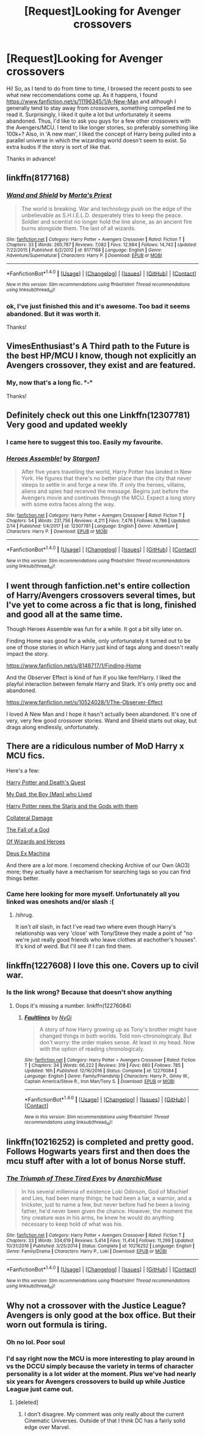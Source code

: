 #+TITLE: [Request]Looking for Avenger crossovers

* [Request]Looking for Avenger crossovers
:PROPERTIES:
:Author: Nagiarutai
:Score: 8
:DateUnix: 1519853986.0
:DateShort: 2018-Mar-01
:FlairText: Request
:END:
Hi! So, as I tend to do from time to time, I browsed the recent posts to see what new reccomendations come up. As it happens, I found [[https://www.fanfiction.net/s/11196345/1/A-New-Man]] and although I generally tend to stay away from crossovers, something compelled me to read it. Surprisingly, I liked it quite a lot but unfortunately it seems abandoned. Thus, I'd like to ask you guys for a few other crossovers with the Avengers/MCU. I tend to like longer stories, so preferably something like 100k+? Also, in 'A new man', I liked the concept of Harry being pulled into a parallel universe in which the wizarding world doesn't seem to exist. So extra kudos if the story is sort of like that.

Thanks in advance!


** linkffn(8177168)
:PROPERTIES:
:Author: Lord_Anarchy
:Score: 6
:DateUnix: 1519859905.0
:DateShort: 2018-Mar-01
:END:

*** [[http://www.fanfiction.net/s/8177168/1/][*/Wand and Shield/*]] by [[https://www.fanfiction.net/u/2690239/Morta-s-Priest][/Morta's Priest/]]

#+begin_quote
  The world is breaking. War and technology push on the edge of the unbelievable as S.H.I.E.L.D. desperately tries to keep the peace. Soldier and scientist no longer hold the line alone, as an ancient fire burns alongside them. The last of all wizards.
#+end_quote

^{/Site/: [[http://www.fanfiction.net/][fanfiction.net]] *|* /Category/: Harry Potter + Avengers Crossover *|* /Rated/: Fiction T *|* /Chapters/: 33 *|* /Words/: 260,787 *|* /Reviews/: 7,082 *|* /Favs/: 12,984 *|* /Follows/: 14,742 *|* /Updated/: 7/22/2015 *|* /Published/: 6/2/2012 *|* /id/: 8177168 *|* /Language/: English *|* /Genre/: Adventure/Supernatural *|* /Characters/: Harry P. *|* /Download/: [[http://www.ff2ebook.com/old/ffn-bot/index.php?id=8177168&source=ff&filetype=epub][EPUB]] or [[http://www.ff2ebook.com/old/ffn-bot/index.php?id=8177168&source=ff&filetype=mobi][MOBI]]}

--------------

*FanfictionBot*^{1.4.0} *|* [[[https://github.com/tusing/reddit-ffn-bot/wiki/Usage][Usage]]] | [[[https://github.com/tusing/reddit-ffn-bot/wiki/Changelog][Changelog]]] | [[[https://github.com/tusing/reddit-ffn-bot/issues/][Issues]]] | [[[https://github.com/tusing/reddit-ffn-bot/][GitHub]]] | [[[https://www.reddit.com/message/compose?to=tusing][Contact]]]

^{/New in this version: Slim recommendations using/ ffnbot!slim! /Thread recommendations using/ linksub(thread_id)!}
:PROPERTIES:
:Author: FanfictionBot
:Score: 1
:DateUnix: 1519859930.0
:DateShort: 2018-Mar-01
:END:


*** ok, I've just finished this and it's awesome. Too bad it seems abandoned. But it was worth it.

Thanks!
:PROPERTIES:
:Author: Nagiarutai
:Score: 1
:DateUnix: 1520076804.0
:DateShort: 2018-Mar-03
:END:


** VimesEnthusiast's A Third path to the Future is the best HP/MCU I know, though not explicitly an Avengers crossover, they exist and are featured.
:PROPERTIES:
:Author: Fierysword5
:Score: 4
:DateUnix: 1519879479.0
:DateShort: 2018-Mar-01
:END:

*** My, now that's a long fic. °-°

Thanks!
:PROPERTIES:
:Author: Nagiarutai
:Score: 1
:DateUnix: 1519901918.0
:DateShort: 2018-Mar-01
:END:


** Definitely check out this one Linkffn(12307781) Very good and updated weekly
:PROPERTIES:
:Author: IrishNewton
:Score: 5
:DateUnix: 1519886187.0
:DateShort: 2018-Mar-01
:END:

*** I came here to suggest this too. Easily my favourite.
:PROPERTIES:
:Author: SteamAngel
:Score: 2
:DateUnix: 1519902111.0
:DateShort: 2018-Mar-01
:END:


*** [[http://www.fanfiction.net/s/12307781/1/][*/Heroes Assemble!/*]] by [[https://www.fanfiction.net/u/5643202/Stargon1][/Stargon1/]]

#+begin_quote
  After five years travelling the world, Harry Potter has landed in New York. He figures that there's no better place than the city that never sleeps to settle in and forge a new life. If only the heroes, villains, aliens and spies had received the message. Begins just before the Avengers movie and continues through the MCU. Expect a long story with some extra faces along the way.
#+end_quote

^{/Site/: [[http://www.fanfiction.net/][fanfiction.net]] *|* /Category/: Harry Potter + Avengers Crossover *|* /Rated/: Fiction T *|* /Chapters/: 54 *|* /Words/: 231,756 *|* /Reviews/: 4,211 *|* /Favs/: 7,476 *|* /Follows/: 9,786 *|* /Updated/: 2/14 *|* /Published/: 1/4/2017 *|* /id/: 12307781 *|* /Language/: English *|* /Genre/: Adventure *|* /Characters/: Harry P. *|* /Download/: [[http://www.ff2ebook.com/old/ffn-bot/index.php?id=12307781&source=ff&filetype=epub][EPUB]] or [[http://www.ff2ebook.com/old/ffn-bot/index.php?id=12307781&source=ff&filetype=mobi][MOBI]]}

--------------

*FanfictionBot*^{1.4.0} *|* [[[https://github.com/tusing/reddit-ffn-bot/wiki/Usage][Usage]]] | [[[https://github.com/tusing/reddit-ffn-bot/wiki/Changelog][Changelog]]] | [[[https://github.com/tusing/reddit-ffn-bot/issues/][Issues]]] | [[[https://github.com/tusing/reddit-ffn-bot/][GitHub]]] | [[[https://www.reddit.com/message/compose?to=tusing][Contact]]]

^{/New in this version: Slim recommendations using/ ffnbot!slim! /Thread recommendations using/ linksub(thread_id)!}
:PROPERTIES:
:Author: FanfictionBot
:Score: 1
:DateUnix: 1519886204.0
:DateShort: 2018-Mar-01
:END:


** I went through fanfiction.net's entire collection of Harry/Avengers crossovers several times, but I've yet to come across a fic that is long, finished and good all at the same time.

Though Heroes Assemble was fun for a while. It got a bit silly later on.

Finding Home was good for a while, only unfortunately it turned out to be one of those stories in which Harry just kind of tags along and doesn't really impact the story.

[[https://www.fanfiction.net/s/8148717/1/Finding-Home]]

And the Observer Effect is kind of fun if you like fem!Harry. I liked the playful interaction between female Harry and Stark. It's only pretty ooc and abandoned.

[[https://www.fanfiction.net/s/10524028/1/The-Observer-Effect]]

I loved A New Man and I hope it hasn't actually been abandoned. It's one of very, very few good crossover stories. Wand and Shield starts out okay, but drags along endlessly, unfortunately.
:PROPERTIES:
:Score: 4
:DateUnix: 1519889460.0
:DateShort: 2018-Mar-01
:END:


** There are a ridiculous number of MoD Harry x MCU fics.

Here's a few:

[[https://archiveofourown.org/works/13647819][Harry Potter and Death's Quest]]

[[https://archiveofourown.org/works/13159671][My Dad, the Boy (Man) who Lived]]

[[https://archiveofourown.org/works/13729290][Harry Potter nees the Starjs and the Gods with them]]

[[https://archiveofourown.org/works/13557924][Collateral Damage]]

[[https://archiveofourown.org/works/13790667][The Fall of a God]]

[[https://archiveofourown.org/works/4148136][Of Wizards and Heroes]]

[[https://archiveofourown.org/works/3198950][Deus Ex Machina]]

And there are a /lot/ more. I recomend checking Archive of our Own (AO3) more; they actually have a mechanism for searching tags so you can find things better.
:PROPERTIES:
:Author: totorox92
:Score: 7
:DateUnix: 1519857360.0
:DateShort: 2018-Mar-01
:END:

*** Came here looking for more myself. Unfortunately all you linked was oneshots and/or slash :(
:PROPERTIES:
:Author: luminphoenix
:Score: 5
:DateUnix: 1519858454.0
:DateShort: 2018-Mar-01
:END:

**** /shrug.

It isn't /all/ slash, in fact I've read two where even though Harry's relationship was very 'close' with Tony/Steve they made a point of "no we're just really good friends who leave clothes at eachother's houses". It's kind of weird. But I'll see if I can find them.
:PROPERTIES:
:Author: totorox92
:Score: 3
:DateUnix: 1519878312.0
:DateShort: 2018-Mar-01
:END:


** linkffn(1227608) I love this one. Covers up to civil war.
:PROPERTIES:
:Author: reallymadrid
:Score: 2
:DateUnix: 1519866818.0
:DateShort: 2018-Mar-01
:END:

*** Is the link wrong? Because that doesn't show anything
:PROPERTIES:
:Author: IrishNewton
:Score: 1
:DateUnix: 1519886375.0
:DateShort: 2018-Mar-01
:END:

**** Oops it's missing a number. linkffn(12276084)
:PROPERTIES:
:Author: reallymadrid
:Score: 2
:DateUnix: 1519886740.0
:DateShort: 2018-Mar-01
:END:

***** [[http://www.fanfiction.net/s/12276084/1/][*/Faultlines/*]] by [[https://www.fanfiction.net/u/1648389/NyGi][/NyGi/]]

#+begin_quote
  A story of how Harry growing up as Tony's brother might have changed things in both worlds. Told non-chronologicaly. But don't worry: the order makes sense. At least in my head. Now with the option of reading chronologicaly.
#+end_quote

^{/Site/: [[http://www.fanfiction.net/][fanfiction.net]] *|* /Category/: Harry Potter + Avengers Crossover *|* /Rated/: Fiction T *|* /Chapters/: 34 *|* /Words/: 66,222 *|* /Reviews/: 319 *|* /Favs/: 660 *|* /Follows/: 785 *|* /Updated/: 16h *|* /Published/: 12/16/2016 *|* /Status/: Complete *|* /id/: 12276084 *|* /Language/: English *|* /Genre/: Family/Friendship *|* /Characters/: Harry P., Ginny W., Captain America/Steve R., Iron Man/Tony S. *|* /Download/: [[http://www.ff2ebook.com/old/ffn-bot/index.php?id=12276084&source=ff&filetype=epub][EPUB]] or [[http://www.ff2ebook.com/old/ffn-bot/index.php?id=12276084&source=ff&filetype=mobi][MOBI]]}

--------------

*FanfictionBot*^{1.4.0} *|* [[[https://github.com/tusing/reddit-ffn-bot/wiki/Usage][Usage]]] | [[[https://github.com/tusing/reddit-ffn-bot/wiki/Changelog][Changelog]]] | [[[https://github.com/tusing/reddit-ffn-bot/issues/][Issues]]] | [[[https://github.com/tusing/reddit-ffn-bot/][GitHub]]] | [[[https://www.reddit.com/message/compose?to=tusing][Contact]]]

^{/New in this version: Slim recommendations using/ ffnbot!slim! /Thread recommendations using/ linksub(thread_id)!}
:PROPERTIES:
:Author: FanfictionBot
:Score: 1
:DateUnix: 1519886766.0
:DateShort: 2018-Mar-01
:END:


** linkffn(10216252) is completed and pretty good. Follows Hogwarts years first and then does the mcu stuff after with a lot of bonus Norse stuff.
:PROPERTIES:
:Author: Pm_Me_Cute_Dickgirls
:Score: 1
:DateUnix: 1519905646.0
:DateShort: 2018-Mar-01
:END:

*** [[http://www.fanfiction.net/s/10216252/1/][*/The Triumph of These Tired Eyes/*]] by [[https://www.fanfiction.net/u/2222047/AnarchicMuse][/AnarchicMuse/]]

#+begin_quote
  In his several millennia of existence Loki Odinson, God of Mischief and Lies, had been many things; he had been a liar, a warrior, and a trickster, just to name a few, but never before had he been a loving father, he'd never been given the chance. However, the moment the tiny creature was in his arms, he knew he would do anything necessary to keep hold of what was his.
#+end_quote

^{/Site/: [[http://www.fanfiction.net/][fanfiction.net]] *|* /Category/: Harry Potter + Avengers Crossover *|* /Rated/: Fiction T *|* /Chapters/: 33 *|* /Words/: 334,619 *|* /Reviews/: 5,414 *|* /Favs/: 11,414 *|* /Follows/: 11,299 *|* /Updated/: 10/31/2016 *|* /Published/: 3/25/2014 *|* /Status/: Complete *|* /id/: 10216252 *|* /Language/: English *|* /Genre/: Family/Drama *|* /Characters/: Harry P., Loki *|* /Download/: [[http://www.ff2ebook.com/old/ffn-bot/index.php?id=10216252&source=ff&filetype=epub][EPUB]] or [[http://www.ff2ebook.com/old/ffn-bot/index.php?id=10216252&source=ff&filetype=mobi][MOBI]]}

--------------

*FanfictionBot*^{1.4.0} *|* [[[https://github.com/tusing/reddit-ffn-bot/wiki/Usage][Usage]]] | [[[https://github.com/tusing/reddit-ffn-bot/wiki/Changelog][Changelog]]] | [[[https://github.com/tusing/reddit-ffn-bot/issues/][Issues]]] | [[[https://github.com/tusing/reddit-ffn-bot/][GitHub]]] | [[[https://www.reddit.com/message/compose?to=tusing][Contact]]]

^{/New in this version: Slim recommendations using/ ffnbot!slim! /Thread recommendations using/ linksub(thread_id)!}
:PROPERTIES:
:Author: FanfictionBot
:Score: 2
:DateUnix: 1519905660.0
:DateShort: 2018-Mar-01
:END:


** Why not a crossover with the Justice League? Avengers is only good at the box office. But their worn out formula is tiring.
:PROPERTIES:
:Author: emong757
:Score: -5
:DateUnix: 1519867855.0
:DateShort: 2018-Mar-01
:END:

*** Oh no lol. Poor soul
:PROPERTIES:
:Author: t3h_shammy
:Score: 5
:DateUnix: 1519878350.0
:DateShort: 2018-Mar-01
:END:


*** I'd say right now the MCU is more interesting to play around in vs the DCCU simply because the variety in terms of character personality is a lot wider at the moment. Plus we've had nearly six years for Avengers crossovers to build up while Justice League just came out.
:PROPERTIES:
:Author: JRP-
:Score: 3
:DateUnix: 1519878960.0
:DateShort: 2018-Mar-01
:END:

**** [deleted]
:PROPERTIES:
:Score: 3
:DateUnix: 1519916919.0
:DateShort: 2018-Mar-01
:END:

***** I don't disagree. My comment was only really about the current Cinematic Universes. Outside of that I think DC has a fairly solid edge over Marvel.
:PROPERTIES:
:Author: JRP-
:Score: 1
:DateUnix: 1519923662.0
:DateShort: 2018-Mar-01
:END:
